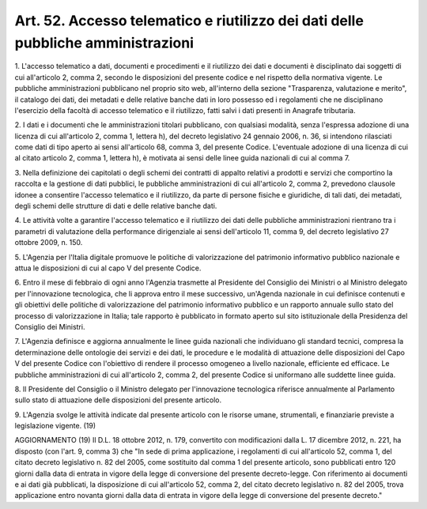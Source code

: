 .. _art52:

Art. 52. Accesso telematico e riutilizzo dei dati delle pubbliche amministrazioni
^^^^^^^^^^^^^^^^^^^^^^^^^^^^^^^^^^^^^^^^^^^^^^^^^^^^^^^^^^^^^^^^^^^^^^^^^^^^^^^^^



1\. L'accesso telematico a dati, documenti e procedimenti e il riutilizzo dei dati e documenti è disciplinato dai soggetti di cui all'articolo 2, comma 2, secondo le disposizioni del presente codice e nel rispetto della normativa vigente. Le pubbliche amministrazioni pubblicano nel proprio sito web, all'interno della sezione "Trasparenza, valutazione e merito", il catalogo dei dati, dei metadati e delle relative banche dati in loro possesso ed i regolamenti che ne disciplinano l'esercizio della facoltà di accesso telematico e il riutilizzo, fatti salvi i dati presenti in Anagrafe tributaria.

2\. I dati e i documenti che le amministrazioni titolari pubblicano, con qualsiasi modalità, senza l'espressa adozione di una licenza di cui all'articolo 2, comma 1, lettera h), del decreto legislativo 24 gennaio 2006, n. 36, si intendono rilasciati come dati di tipo aperto ai sensi all'articolo 68, comma 3, del presente Codice. L'eventuale adozione di una licenza di cui al citato articolo 2, comma 1, lettera h), è motivata ai sensi delle linee guida nazionali di cui al comma 7.

3\. Nella definizione dei capitolati o degli schemi dei contratti di appalto relativi a prodotti e servizi che comportino la raccolta e la gestione di dati pubblici, le pubbliche amministrazioni di cui all'articolo 2, comma 2, prevedono clausole idonee a consentire l'accesso telematico e il riutilizzo, da parte di persone fisiche e giuridiche, di tali dati, dei metadati, degli schemi delle strutture di dati e delle relative banche dati.

4\. Le attività volte a garantire l'accesso telematico e il riutilizzo dei dati delle pubbliche amministrazioni rientrano tra i parametri di valutazione della performance dirigenziale ai sensi dell'articolo 11, comma 9, del decreto legislativo 27 ottobre 2009, n. 150.

5\. L'Agenzia per l'Italia digitale promuove le politiche di valorizzazione del patrimonio informativo pubblico nazionale e attua le disposizioni di cui al capo V del presente Codice.

6\. Entro il mese di febbraio di ogni anno l'Agenzia trasmette al Presidente del Consiglio dei Ministri o al Ministro delegato per l'innovazione tecnologica, che li approva entro il mese successivo, un'Agenda nazionale in cui definisce contenuti e gli obiettivi delle politiche di valorizzazione del patrimonio informativo pubblico e un rapporto annuale sullo stato del processo di valorizzazione in Italia; tale rapporto è pubblicato in formato aperto sul sito istituzionale della Presidenza del Consiglio dei Ministri.

7\. L'Agenzia definisce e aggiorna annualmente le linee guida nazionali che individuano gli standard tecnici, compresa la determinazione delle ontologie dei servizi e dei dati, le procedure e le modalità di attuazione delle disposizioni del Capo V del presente Codice con l'obiettivo di rendere il processo omogeneo a livello nazionale, efficiente ed efficace. Le pubbliche amministrazioni di cui all'articolo 2, comma 2, del presente Codice si uniformano alle suddette linee guida.

8\. Il Presidente del Consiglio o il Ministro delegato per l'innovazione tecnologica riferisce annualmente al Parlamento sullo stato di attuazione delle disposizioni del presente articolo.

9\. L'Agenzia svolge le attività indicate dal presente articolo con le risorse umane, strumentali, e finanziarie previste a legislazione vigente. (19)

AGGIORNAMENTO (19) Il D.L. 18 ottobre 2012, n. 179, convertito con modificazioni dalla L. 17 dicembre 2012, n. 221, ha disposto (con l'art. 9, comma 3) che "In sede di prima applicazione, i regolamenti di cui all'articolo 52, comma 1, del citato decreto legislativo n. 82 del 2005, come sostituito dal comma 1 del presente articolo, sono pubblicati entro 120 giorni dalla data di entrata in vigore della legge di conversione del presente decreto-legge. Con riferimento ai documenti e ai dati già pubblicati, la disposizione di cui all'articolo 52, comma 2, del citato decreto legislativo n. 82 del 2005, trova applicazione entro novanta giorni dalla data di entrata in vigore della legge di conversione del presente decreto."
